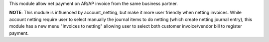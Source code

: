 This module allow net payment on AR/AP invoice from the same business partner.

**NOTE**: This module is influenced by account_netting,
but make it more user friendly when netting invoices.
While account netting require user to select manually the journal items to do netting
(which create netting journal entry), this module has a new menu "Invoices to netting"
allowing user to select both customer invoice/vendor bill to register payment.
